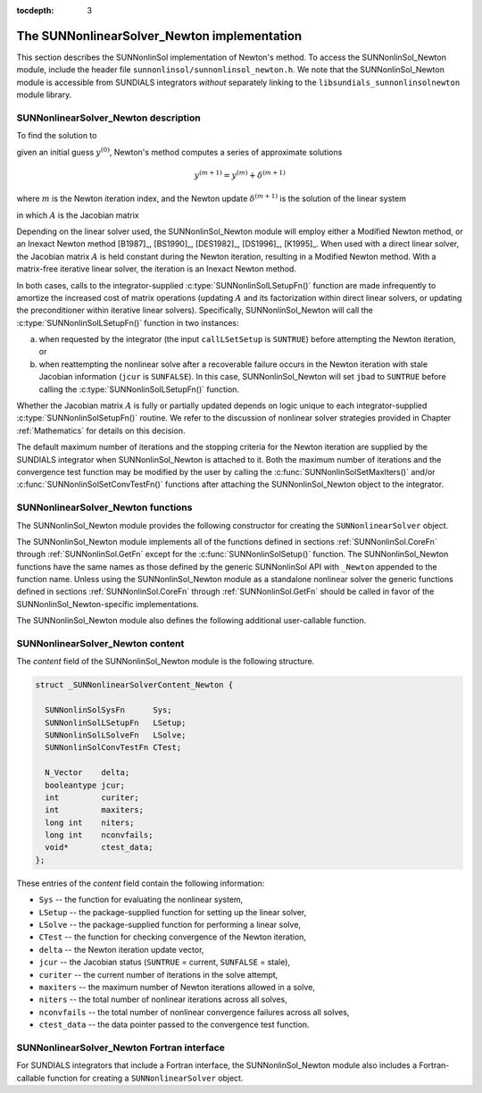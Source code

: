 ..
   Programmer(s): Daniel R. Reynolds @ SMU
   ----------------------------------------------------------------
   SUNDIALS Copyright Start
   Copyright (c) 2002-2019, Lawrence Livermore National Security
   and Southern Methodist University.
   All rights reserved.

   See the top-level LICENSE and NOTICE files for details.

   SPDX-License-Identifier: BSD-3-Clause
   SUNDIALS Copyright End
   ----------------------------------------------------------------

:tocdepth: 3


.. _SUNNonlinSol_Newton:

==============================================
The SUNNonlinearSolver_Newton implementation
==============================================

This section describes the SUNNonlinSol implementation of Newton's method. To
access the SUNNonlinSol_Newton module, include the header file
``sunnonlinsol/sunnonlinsol_newton.h``. We note that the SUNNonlinSol_Newton
module is accessible from SUNDIALS integrators *without* separately
linking to the ``libsundials_sunnonlinsolnewton`` module library.


.. _SUNNonlinSolNewton.Math:

SUNNonlinearSolver_Newton description
----------------------------------------

To find the solution to

.. math::
   F(y) = 0
   :label: e:newton_sys

given an initial guess :math:`y^{(0)}`, Newton's method computes a series of
approximate solutions

.. math::
   y^{(m+1)} = y^{(m)} + \delta^{(m+1)}

where :math:`m` is the Newton iteration index, and the Newton update :math:`\delta^{(m+1)}`
is the solution of the linear system

.. math::
   A(y^{(m)}) \delta^{(m+1)} = -F(y^{(m)}) \, ,
   :label: e:newton_linsys


in which :math:`A` is the Jacobian matrix

.. math::
   A \equiv \partial F / \partial y \, .
   :label: e:newton_mat

Depending on the linear solver used, the SUNNonlinSol_Newton module
will employ either a Modified Newton method, or an Inexact Newton
method [B1987]_, [BS1990]_, [DES1982]_, [DS1996]_, [K1995]_. When used
with a direct linear solver, the Jacobian matrix :math:`A` is held
constant during the Newton iteration, resulting in a Modified Newton
method. With a matrix-free iterative linear solver, the iteration is
an Inexact Newton method.

In both cases, calls to the integrator-supplied :c:type:`SUNNonlinSolLSetupFn()`
function are made infrequently to amortize the increased cost of
matrix operations (updating :math:`A` and its factorization within direct
linear solvers, or updating the preconditioner within iterative linear
solvers).  Specifically, SUNNonlinSol_Newton will call the
:c:type:`SUNNonlinSolLSetupFn()` function in two instances:

(a) when requested by the integrator (the input ``callLSetSetup`` is
    ``SUNTRUE``) before attempting the Newton iteration, or

(b) when reattempting the nonlinear solve after a recoverable failure
    occurs in the Newton iteration with stale Jacobian information
    (``jcur`` is ``SUNFALSE``).  In this case, SUNNonlinSol_Newton
    will set ``jbad`` to ``SUNTRUE`` before calling the
    :c:type:`SUNNonlinSolLSetupFn()` function.

Whether the Jacobian matrix :math:`A` is fully or partially updated depends
on logic unique to each integrator-supplied :c:type:`SUNNonlinSolSetupFn()`
routine. We refer to the discussion of nonlinear solver strategies
provided in Chapter :ref:`Mathematics` for details on this decision.

The default maximum number of iterations and the stopping criteria for
the Newton iteration are supplied by the SUNDIALS integrator when
SUNNonlinSol_Newton is attached to it.  Both the maximum number of
iterations and the convergence test function may be modified by the
user by calling the :c:func:`SUNNonlinSolSetMaxIters()` and/or
:c:func:`SUNNonlinSolSetConvTestFn()` functions after attaching the
SUNNonlinSol_Newton object to the integrator.


.. _SUNNonlinSolNewton.Functions:

SUNNonlinearSolver_Newton functions
---------------------------------------

The SUNNonlinSol_Newton module provides the following constructor
for creating the ``SUNNonlinearSolver`` object.


.. c:function:: SUNNonlinearSolver SUNNonlinSol_Newton(N_Vector y)

   The function :c:func:`SUNNonlinSol_Newton()` creates a
   ``SUNNonlinearSolver`` object for use with SUNDIALS integrators to
   solve nonlinear systems of the form :math:`F(y) = 0` using Newton's
   method.

   **Arguments:**
      * *y* -- a template for cloning vectors needed within the solver.

   **Return value:**  a SUNNonlinSol object if the constructor exits
   successfully, otherwise it will be ``NULL``.


The SUNNonlinSol_Newton module implements all of the functions
defined in sections :ref:`SUNNonlinSol.CoreFn` through
:ref:`SUNNonlinSol.GetFn` except for the :c:func:`SUNNonlinSolSetup()`
function. The SUNNonlinSol_Newton functions have the same names as
those defined by the generic SUNNonlinSol API with ``_Newton``
appended to the function name. Unless using the SUNNonlinSol_Newton
module as a standalone nonlinear solver the generic functions defined
in sections :ref:`SUNNonlinSol.CoreFn` through
:ref:`SUNNonlinSol.GetFn` should be called in favor of the
SUNNonlinSol_Newton-specific implementations.

The SUNNonlinSol_Newton module also defines the following additional
user-callable function.


.. c:function:: int SUNNonlinSolGetSysFn_Newton(SUNNonlinearSolver NLS, SUNNonlinSolSysFn *SysFn)

   The function :c:func:`SUNNonlinSolGetSysFn_Newton()` returns the
   residual function that defines the nonlinear system.

   **Arguments:**
      * *NLS* -- a SUNNonlinSol object
      * *SysFn* -- the function defining the nonlinear system.

   **Return value:**  the return value should be zero for a
   successful call, and a negative value for a failure.

   **Notes:** This function is intended for users that wish to
   evaluate the nonlinear residual in a custom convergence test
   function for the SUNNonlinSol_Newton module.  We note that
   SUNNonlinSol_Newton will not leverage the results from any user
   calls to *SysFn*.




.. _SUNNonlinSolNewton.Content:

SUNNonlinearSolver_Newton content
------------------------------------------------

The *content* field of the SUNNonlinSol_Newton module is the
following structure.

.. code-block:: c

   struct _SUNNonlinearSolverContent_Newton {

     SUNNonlinSolSysFn      Sys;
     SUNNonlinSolLSetupFn   LSetup;
     SUNNonlinSolLSolveFn   LSolve;
     SUNNonlinSolConvTestFn CTest;

     N_Vector    delta;
     booleantype jcur;
     int         curiter;
     int         maxiters;
     long int    niters;
     long int    nconvfails;
     void*       ctest_data;
   };

These entries of the *content* field contain the following
information:

* ``Sys`` -- the function for evaluating the nonlinear system,

* ``LSetup`` -- the package-supplied function for setting up the
  linear solver,

* ``LSolve`` -- the package-supplied function for performing a linear
  solve,

* ``CTest`` -- the function for checking convergence of the Newton iteration,

* ``delta`` -- the Newton iteration update vector,

* ``jcur`` -- the Jacobian status (``SUNTRUE`` = current, ``SUNFALSE`` = stale),

* ``curiter``  -- the current number of iterations in the solve attempt,

* ``maxiters`` -- the maximum number of Newton iterations allowed in a solve,

* ``niters`` -- the total number of nonlinear iterations across all solves,

* ``nconvfails`` -- the total number of nonlinear convergence failures across
  all solves,

* ``ctest_data`` -- the data pointer passed to the convergence test function.


.. _SUNNonlinSolNewton.Fortran:

SUNNonlinearSolver_Newton Fortran interface
-----------------------------------------------

For SUNDIALS integrators that include a Fortran interface, the
SUNNonlinSol_Newton module also includes a Fortran-callable
function for creating a ``SUNNonlinearSolver`` object.


.. f:subroutine:: FSUNNewtonInit(CODE, IER)

   The function :f:func:`FSUNNewtonInit()` can be called for Fortran
   programs to create a ``SUNNonlinearSolver`` object for use with
   SUNDIALS integrators to solve nonlinear systems of the form
   :math:`F(y) = 0` with Newton's method.

   This routine must be called *after* the ``N_Vector`` object has
   been initialized.

   **Arguments:**
      * *CODE* (``int``, input) -- flag denoting the SUNDIALS solver
        this matrix will be used for: CVODE=1, IDA=2, ARKode=4.
      * *IER* (``int``, output) -- return flag (0 success, -1 for
        failure).  See printed message for details in case
        of failure.
